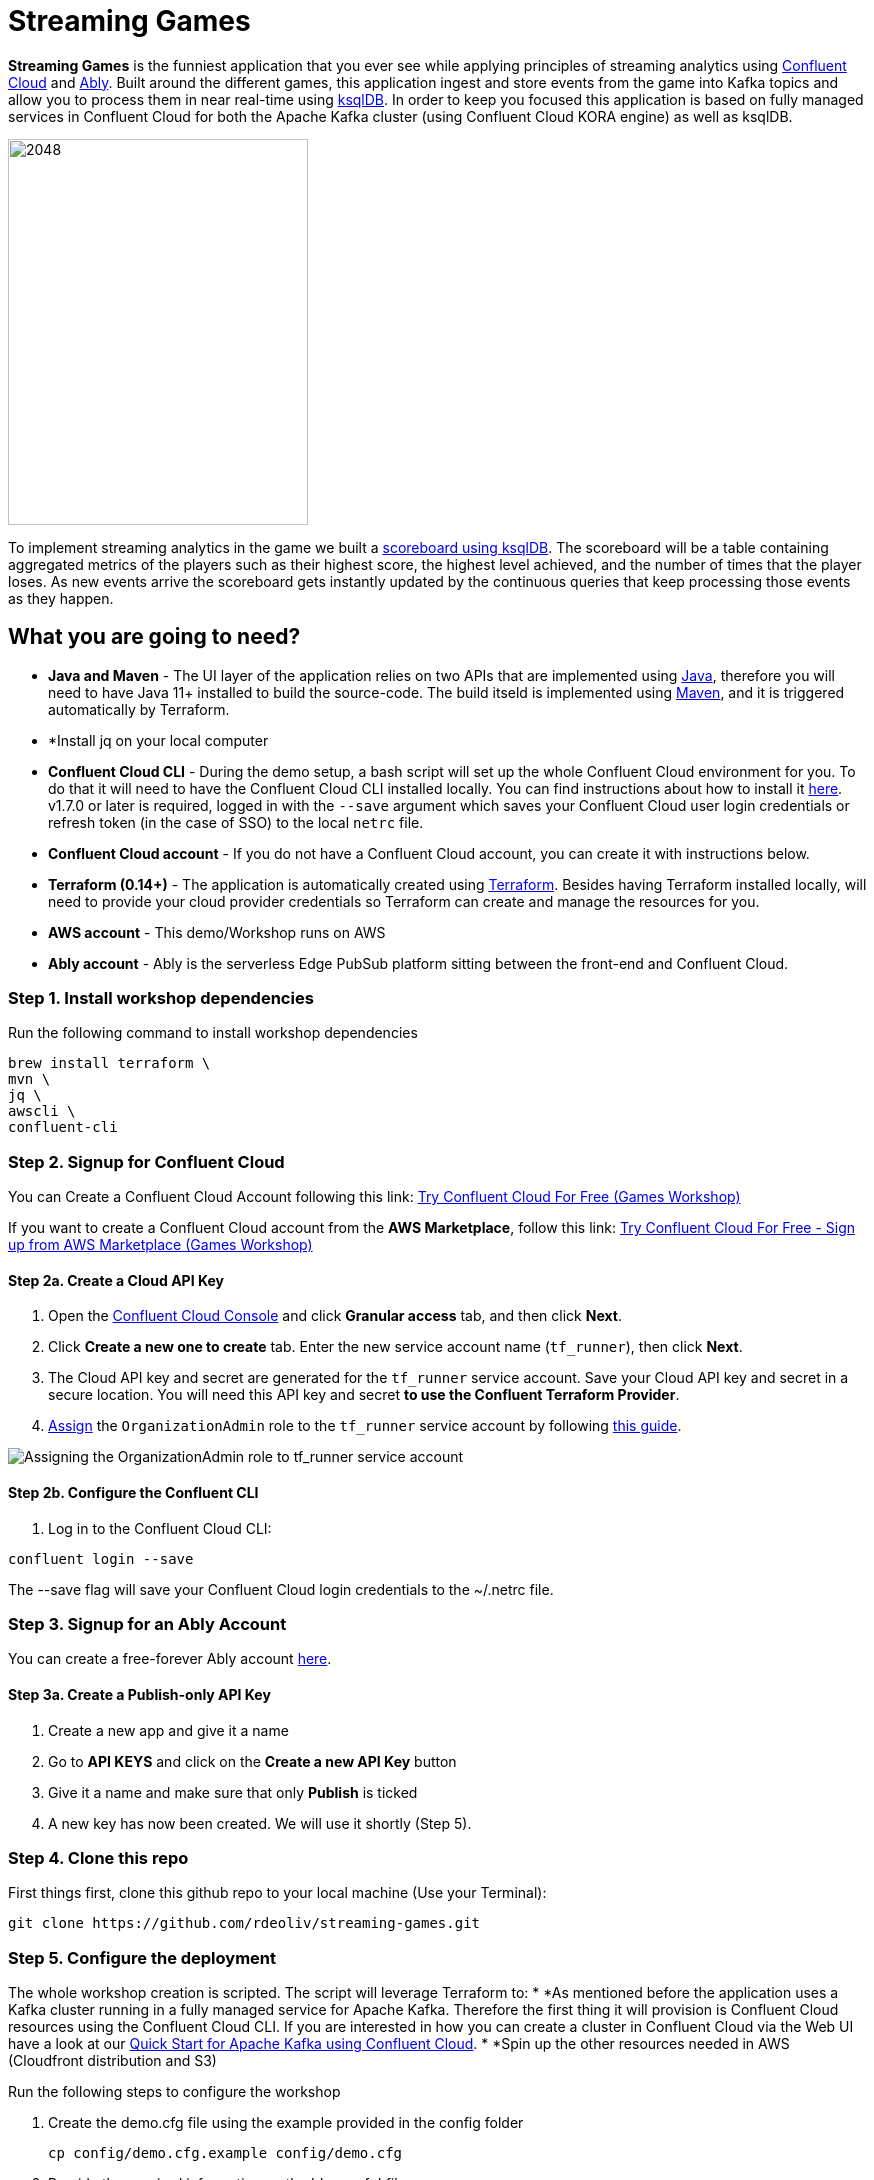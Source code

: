 = Streaming Games
:imagesdir: adocs/images/


*Streaming Games* is the funniest application that you ever see while applying principles of streaming analytics using https://confluent.cloud[Confluent Cloud] and https://ably.com[Ably]. Built around the different games, this application ingest and store events from the game into Kafka topics and allow you to process them in near real-time using https://ksqldb.io/[ksqlDB]. In order to keep you focused this application is based on fully managed services in Confluent Cloud for both the Apache Kafka cluster (using Confluent Cloud KORA engine) as well as ksqlDB.

image::2048.jpg[2048,300,386]

To implement streaming analytics in the game we built a  link:statements.sql[scoreboard using ksqlDB]. The scoreboard will be a table containing aggregated metrics of the players such as their highest score, the highest level achieved, and the number of times that the player loses. As new events arrive the scoreboard gets instantly updated by the continuous queries that keep processing those events as they happen.

== What you are going to need?

* *Java and Maven* - The UI layer of the application relies on two APIs that are implemented using https://openjdk.java.net/[Java], therefore you will need to have Java 11+ installed to build the source-code. The build itseld is implemented using https://maven.apache.org/[Maven], and it is triggered automatically by Terraform.
* *Install jq on your local computer
* *Confluent Cloud CLI* - During the demo setup, a bash script will set up the whole Confluent Cloud environment for you. To do that it will need to have the Confluent Cloud CLI installed locally. You can find instructions about how to install it https://docs.confluent.io/current/cloud/cli/index.html[here]. v1.7.0 or later is required, logged in with the ``--save`` argument which saves your Confluent Cloud user login credentials or refresh token (in the case of SSO) to the local ``netrc`` file.
* *Confluent Cloud account* - If you do not have a Confluent Cloud account, you can create it with instructions below.
* *Terraform (0.14+)* - The application is automatically created using https://www.terraform.io[Terraform]. Besides having Terraform installed locally, will need to provide your cloud provider credentials so Terraform can create and manage the resources for you.
* *AWS account* - This demo/Workshop runs on AWS
* *Ably account* - Ably is the serverless Edge PubSub platform sitting between the front-end and Confluent Cloud.

////
== Workshop or Demo?
Choose your story! If you prefer to follow the different steps in a workshop style follow the instructions https://gianlucanatali.github.io/streaming-games/index.html[here]. Otherwise for a more traditional demo keep reading below!

== Pre-requisites

[IMPORTANT]
====
Follow this part carefully before the demo/workshop!
====
////


=== Step 1. Install workshop dependencies

Run the following command to install workshop dependencies
[source,bash]
----
brew install terraform \
mvn \
jq \
awscli \
confluent-cli
----


=== Step 2. Signup for Confluent Cloud

You can Create a Confluent Cloud Account following this link: https://www.confluent.io/confluent-cloud/tryfree/?utm_campaign=tm.campaigns_cd.Q223_EMEA_AWS-Pacman-Workshop&utm_source=marketo&utm_medium=workshop[Try Confluent Cloud For Free (Games Workshop)]

If you want to create a Confluent Cloud account from the *AWS Marketplace*, follow this link:
https://www.confluent.io/partner/amazon-web-services/?utm_campaign=tm.campaigns_cd.mp-workshop-pacman-emea-awsmarketplace&utm_medium=marketingemail[Try Confluent Cloud For Free - Sign up from AWS Marketplace (Games Workshop)]

==== Step 2a. Create a Cloud API Key

1. Open the https://confluent.cloud/settings/api-keys/create[Confluent Cloud Console] and click **Granular access** tab, and then click **Next**.
2. Click **Create a new one to create** tab. Enter the new service account name (`tf_runner`), then click **Next**.
3. The Cloud API key and secret are generated for the `tf_runner` service account. Save your Cloud API key and secret in a secure location. You will need this API key and secret **to use the Confluent Terraform Provider**.
4. https://confluent.cloud/settings/org/assignments[Assign] the `OrganizationAdmin` role to the `tf_runner` service account by following https://docs.confluent.io/cloud/current/access-management/access-control/cloud-rbac.html#add-a-role-binding-for-a-user-or-service-account[this guide].

image::https://github.com/confluentinc/terraform-provider-confluent/raw/master/docs/images/OrganizationAdmin.png[Assigning the OrganizationAdmin role to tf_runner service account]

==== Step 2b. Configure the Confluent CLI

1. Log in to the Confluent Cloud CLI:

[source,bash]
----
confluent login --save
----

The --save flag will save your Confluent Cloud login credentials to the ~/.netrc file.

=== Step 3. Signup for an Ably Account

You can create a free-forever Ably account http://ably.com/sign-up[here].

==== Step 3a. Create a Publish-only API Key

1. Create a new app and give it a name
2. Go to *API KEYS* and click on the *Create a new API Key* button
3. Give it a name and make sure that only *Publish* is ticked
4. A new key has now been created. We will use it shortly (Step 5).

=== Step 4. Clone this repo
First things first, clone this github repo to your local machine (Use your Terminal):

[source,bash]
----
git clone https://github.com/rdeoliv/streaming-games.git
----

=== Step 5. Configure the deployment

The whole workshop creation is scripted. The script will leverage Terraform to:
* *As mentioned before the application uses a Kafka cluster running in a fully managed service for Apache Kafka. Therefore the first thing it will provision is Confluent Cloud resources using the Confluent Cloud CLI. If you are interested in how you can create a cluster in Confluent Cloud via the Web UI have a look at our https://docs.confluent.io/current/quickstart/cloud-quickstart/index.html[Quick Start for Apache Kafka using Confluent Cloud].
* *Spin up the other resources needed in AWS (Cloudfront distribution and S3)

Run the following steps to configure the workshop

1. Create the demo.cfg file using the example provided in the config folder
+
[source,bash]
----
cp config/demo.cfg.example config/demo.cfg
----
+
2. Provide the required information on the 'demo.cfg' file
+
[source,bash]
----
export TF_VAR_aws_profile="<AWS_PROFILE>"
export TF_VAR_aws_region="eu-west-2"
export TF_VAR_schema_registry_region="eu-central-1"
export TF_VAR_confluent_cloud_api_key="<CONFLUENT_CLOUD_API_KEY>"
export TF_VAR_confluent_cloud_api_secret="<CONFLUENT_CLOUD_API_SECRET>"
export TF_VAR_ably_key="<ABLY_API_KEY>"
----
we advice using the utility https://github.com/Nike-Inc/gimme-aws-creds[gimme-aws-creds] if you use Okta to login in AWS. You can also use the https://granted.dev/[granted] CLI for AWS creds.
Amend any of the config as you see fit for your preference (Like the aws region or Schema registry Region)
+
3. If you are not using gimme-aws-creds, create a credential file as described https://registry.terraform.io/providers/hashicorp/aws/latest/docs#shared-configuration-and-credentials-files[here].
The file in ``~/.aws/credentials`` should look like this (An example below)
+
[source,bash]
----
[default]
aws_access_key_id=AKIAIOSFODNN7EXAMPLE
aws_secret_access_key=wJalrXUtnFEMI/K7MDENG/bPxRfiCYEXAMPLEKEY
----
You can set ``TF_VAR_aws_profile="default"`` in the ``demo.cfg`` file

=== Step 6. Deploying the application

The application is essentially a set of link:https://github.com/gianlucanatali/demo-scene/tree/master/streaming-games/games/2048[HTML/CSS/JS files] that forms a microsite that can be hosted statically anywhere. But for the sake of coolness we will deploy this microsite in a S3 bucket from AWS. This bucket will be created in the same region selected for the Confluent Cloud cluster to ensure that the application will be co-located. The application will emit events that will be processed by a event handler implemented as an API Gateway which uses a Lambda function as backend. This event handler API receives the events and writes them into Kafka using ksqlDB.

image::2048-Ably-confluent.png[align="left"]

Please note that during deployment, the script takes care of creating the required Kafka topics and also the ksqlDB queries. Therefore, there is no need to manually create them.

1. Start the demo creation
+
[source,bash]
----
./start.sh
----
+
2. At the end of the provisioning the Output with the demo endpoint will be shown. Paste the demo url in your browser and start playing!
+
[source,bash]
----
Outputs:

Handy link and Confluent info:
 - PLAY HERE --> https://d3q01rwt2f2mo0.cloudfront.net
Created Kafka API KEY --> BZVXOWRGE*******
Created Kafka API KEY secret --> CaASeIfQHbZCW4xI1x9*******
Bootstrap endpoint -->
----
+

=== Step 7. Configure the Ably native integration while waiting for the content to be available

> **Note**
> It will take a bit of time for the content to be available via cloudfront. If accessing the link returned by the script you see an error message like the one below, don't worry: just give it some more minutes and try the link again. Make sure you are not hitting refresh, as cloudfront might have sent you to a different url. It can take up to 1hr for the cloudfront distribution to be available.

image::error-cloud-front.png[]

You can try to speed up this process using the trick explained in this medium article: https://medium.com/the-scale-factory/is-your-cloudfront-distribution-stuck-in-progress-7e3aead1337b[Is your CloudFront distribution stuck “in progress”?]
In the meantime, let's define the streaming integration.

==== Step 7a. Pushing game data to Kafka

1. In your Ably app, go to the *Integrations* tab and click on *New Integration Rule*
2. Select Firehose and choose Kafka as target service
3. Set *Channel Filter* to ``game-events``
4. Encoding should be ``JSON`` and each message should *NOT* be envelopped
5. Set the Kafka Routing Key to ``USER_GAME``
6. Set the Authentication mechanism to SASL/PLAIN and copy paste the Confluent Cloud credentials from the end of Step 6
7. Underneath those Confluent Cloud Credentials in the terraform output, you will also find the Broker Endpoint
8. Once all filled-in, click on *Create*. The new rule is now created, go ahead and test it using the *Test rule* button.

==== Step 7.b Pushing player data to Kafka

Repeat the above steps and create a new Kafka integration with the channel filter set to ``losses-events`` and the Routing Key to ``USER_LOSSES``.

Great, you should now have 2 integration rules that will redirect all messages on the Ably channels into the corresponding Kafka Topic.
You can now check again if your app is available in the Cloudfront distribution.

=== Step 8. Check the scoreboard

First things first: Play with the game and share your game link with your friends to populate data!
You can make sure the data is flowing into the Confluent following the steps below:

1. In Confluent UI go to the environment and the cluster within it, created by the terraform script - should start with with ``streaming-games``

2. Click on *Topics* and choose ``USER_GAME`` topic

image::topicui.png[]

As users engage with the 2048 game, two types of events will be generated. The first is referred to as the "User Game" event and includes information about the user's current game state, such as their score, level, and remaining lives. This event will be triggered every time the user's score changes, advances to a new level, or loses a life.

The second type of event is called the "User Losses" event, which as the name suggests, captures data related to the user's loss in the game. This event is triggered when the player reaches the game-over state.
The scoreboard can be visualized in real time by clicking on the *SCOREBOARD* link in the 2048 game (top right corner). It is also available in the other games.

image::scoreboard.png[]

To build a scoreboard out of this, we created a streaming analytics pipeline that transform these raw events into a table with the scoreboard that is updated in near real-time.

image::pipeline-2.png[]

ksqlDB supports link:https://docs.ksqldb.io/en/0.14.0-ksqldb/concepts/queries/pull/[Pull queries], where you can get the results for a query in a more traditional fashion (instead of Push queries).

A query to the STATS_PER_USER table is sent to ksqlDB, to get all the players scores for the selected game.

[source,sql]
----
SELECT
  USER_KEY->USER,
  HIGHEST_SCORE,
  HIGHEST_LEVEL,
  TOTAL_LOSSES
FROM STATS_PER_USER
WHERE GAME_NAME='2048';
----

=== the ksqlDB queries that built this streaming pipeline

To implement the pipeline we will use ksqlDB.

=== LOSSES_PER_USER Table
Let's create a table to count the number of losses for each player.

[source,sql]
----
CREATE TABLE LOSSES_PER_USER WITH (KEY_FORMAT='JSON') AS
SELECT
  USER_KEY,
  USER_KEY -> USER AS USER,
  USER_KEY -> GAME_NAME AS GAME_NAME,
  COUNT(USER_KEY) AS TOTAL_LOSSES
FROM
  USER_LOSSES
GROUP BY
  USER_KEY;
----

=== Create the STATS_PER_USER Table

[source,sql]
----
CREATE TABLE STATS_PER_USER WITH (KEY_FORMAT='JSON') AS
SELECT
  UG.USER_KEY AS USER_KEY,
  UG.USER_KEY -> USER AS USER,
  UG.USER_KEY -> GAME_NAME AS GAME_NAME,
  MAX(UG.GAME -> SCORE) AS HIGHEST_SCORE,
  MAX(UG.GAME -> LEVEL) AS HIGHEST_LEVEL,
  MAX(
    CASE WHEN LPU.TOTAL_LOSSES IS NULL THEN CAST(0 AS BIGINT) ELSE LPU.TOTAL_LOSSES END
  ) AS TOTAL_LOSSES
FROM
  USER_GAME UG
  LEFT JOIN LOSSES_PER_USER LPU ON UG.USER_KEY = LPU.USER_KEY
GROUP BY
  UG.USER_KEY;
----

=== Step 9. Share your game with your colleagues, friends and see who gets the best score in realtime

=== Step 10. Destroy the resources (save money!)

The great thing about Cloud resources is that you can spin the up and down with few commands. Once you are finished with this workshop, remember to destroy the resources you created today, to avoid incurring in charges if you are not planning to use this. You can always spin it up again anytime you want.

*Note:* When you are done with the application, you can automatically destroy all the resources created using the command below:

[source,bash]
----
./stop.sh
----



== Troubleshooting


== License

This project is licensed under the link:LICENSE[Apache 2.0 License.]
